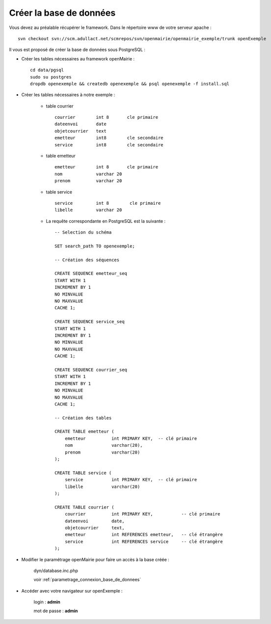 .. _creer_base:


########################
Créer la base de données
########################

Vous devez au préalable récupérer le framework.
Dans le répertoire www de votre serveur apache : ::

    svn checkout svn://scm.adullact.net/scmrepos/svn/openmairie/openmairie_exemple/trunk openExemple


Il vous est proposé de créer la base de données sous PostgreSQL :

- Créer les tables nécessaires au framework openMairie : ::

    cd data/pgsql
    sudo su postgres
    dropdb openexemple && createdb openexemple && psql openexemple -f install.sql
    

- Créer les tables nécessaires à notre exemple :


    - table courrier ::
    
        courrier        int 8       cle primaire
        dateenvoi       date
        objetcourrier   text
        emetteur        int8        cle secondaire
        service         int8        cle secondaire
    
    
    - table emetteur ::
    
        emetteur        int 8       cle primaire
        nom             varchar 20
        prenom          varchar 20

        
    - table service ::
    
        service         int 8        cle primaire
        libelle         varchar 20

    - La requête correspondante en PostgreSQL est la suivante : ::

	-- Selection du schéma

	SET search_path TO openexemple;

	-- Création des séquences

        CREATE SEQUENCE emetteur_seq
        START WITH 1
        INCREMENT BY 1
        NO MINVALUE
        NO MAXVALUE
        CACHE 1;

        CREATE SEQUENCE service_seq
        START WITH 1
        INCREMENT BY 1
        NO MINVALUE
        NO MAXVALUE
        CACHE 1;

        CREATE SEQUENCE courrier_seq
        START WITH 1
        INCREMENT BY 1
        NO MINVALUE
        NO MAXVALUE
        CACHE 1;

        -- Création des tables

        CREATE TABLE emetteur (
            emetteur          int PRIMARY KEY,  -- clé primaire
            nom               varchar(20),
            prenom            varchar(20)
        );

        CREATE TABLE service (
            service           int PRIMARY KEY,  -- clé primaire
            libelle           varchar(20)
        );

        CREATE TABLE courrier (
            courrier          int PRIMARY KEY,           -- clé primaire
            dateenvoi         date,
            objetcourrier     text,
            emetteur          int REFERENCES emetteur,   -- clé étrangère
            service           int REFERENCES service     -- clé étrangère
        );

- Modifier le paramétrage openMairie pour faire un accès à la base créée :


    dyn/database.inc.php

    voir :ref:`parametrage_connexion_base_de_donnees`


- Accéder avec votre navigateur sur openExemple :

    login : **admin**
    
    mot de passe : **admin**
